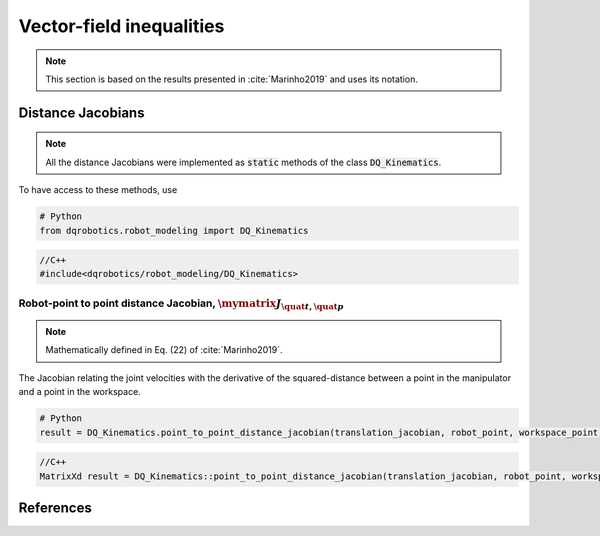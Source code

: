 Vector-field inequalities
########################

.. note::
   This section is based on the results presented in :cite:`Marinho2019` and uses its notation.
   
Distance Jacobians
==================

.. note::
   All the distance Jacobians were implemented as :code:`static` methods of the class :code:`DQ_Kinematics`.

To have access to these methods, use

.. code:: python

   # Python
   from dqrobotics.robot_modeling import DQ_Kinematics

.. code:: cpp

   //C++
   #include<dqrobotics/robot_modeling/DQ_Kinematics>


Robot-point to point distance Jacobian, :math:`\mymatrix J_{\quat t,\quat p}`
------------------------------------
.. note:: 
   Mathematically defined in Eq. (22) of :cite:`Marinho2019`.

The Jacobian relating the joint velocities with the derivative of the squared-distance between a point in the manipulator and a point in the workspace.

.. code:: python

   # Python
   result = DQ_Kinematics.point_to_point_distance_jacobian(translation_jacobian, robot_point, workspace_point)

.. code:: cpp

   //C++
   MatrixXd result = DQ_Kinematics::point_to_point_distance_jacobian(translation_jacobian, robot_point, workspace_point);
   
   
References
==========

.. bibliography:: references.bib
